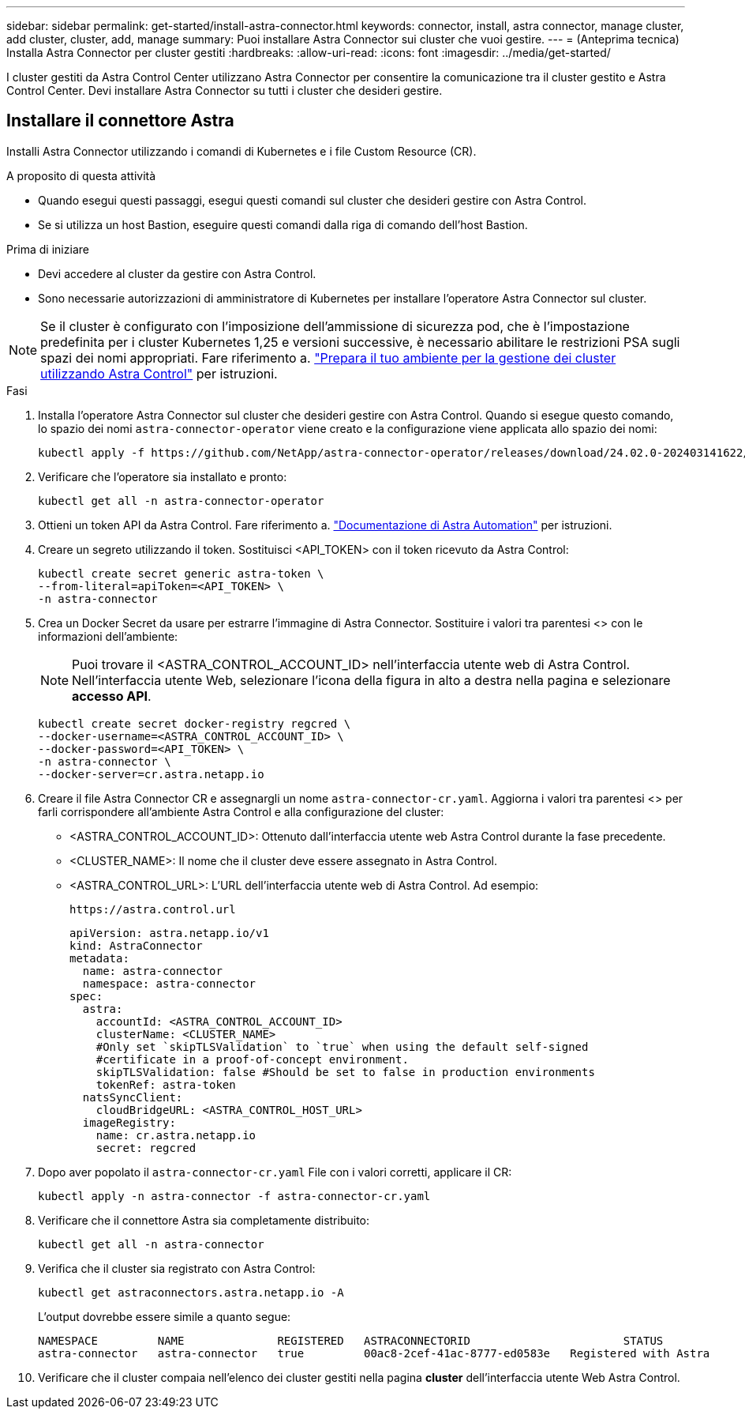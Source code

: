 ---
sidebar: sidebar 
permalink: get-started/install-astra-connector.html 
keywords: connector, install, astra connector, manage cluster, add cluster, cluster, add, manage 
summary: Puoi installare Astra Connector sui cluster che vuoi gestire. 
---
= (Anteprima tecnica) Installa Astra Connector per cluster gestiti
:hardbreaks:
:allow-uri-read: 
:icons: font
:imagesdir: ../media/get-started/


[role="lead"]
I cluster gestiti da Astra Control Center utilizzano Astra Connector per consentire la comunicazione tra il cluster gestito e Astra Control Center. Devi installare Astra Connector su tutti i cluster che desideri gestire.



== Installare il connettore Astra

Installi Astra Connector utilizzando i comandi di Kubernetes e i file Custom Resource (CR).

.A proposito di questa attività
* Quando esegui questi passaggi, esegui questi comandi sul cluster che desideri gestire con Astra Control.
* Se si utilizza un host Bastion, eseguire questi comandi dalla riga di comando dell'host Bastion.


.Prima di iniziare
* Devi accedere al cluster da gestire con Astra Control.
* Sono necessarie autorizzazioni di amministratore di Kubernetes per installare l'operatore Astra Connector sul cluster.



NOTE: Se il cluster è configurato con l'imposizione dell'ammissione di sicurezza pod, che è l'impostazione predefinita per i cluster Kubernetes 1,25 e versioni successive, è necessario abilitare le restrizioni PSA sugli spazi dei nomi appropriati. Fare riferimento a. link:prep-for-cluster-management.html["Prepara il tuo ambiente per la gestione dei cluster utilizzando Astra Control"] per istruzioni.

.Fasi
. Installa l'operatore Astra Connector sul cluster che desideri gestire con Astra Control. Quando si esegue questo comando, lo spazio dei nomi `astra-connector-operator` viene creato e la configurazione viene applicata allo spazio dei nomi:
+
[source, console]
----
kubectl apply -f https://github.com/NetApp/astra-connector-operator/releases/download/24.02.0-202403141622/astraconnector_operator.yaml
----
. Verificare che l'operatore sia installato e pronto:
+
[source, console]
----
kubectl get all -n astra-connector-operator
----
. Ottieni un token API da Astra Control. Fare riferimento a. https://docs.netapp.com/us-en/astra-automation/get-started/get_api_token.html["Documentazione di Astra Automation"^] per istruzioni.
. Creare un segreto utilizzando il token. Sostituisci <API_TOKEN> con il token ricevuto da Astra Control:
+
[source, console]
----
kubectl create secret generic astra-token \
--from-literal=apiToken=<API_TOKEN> \
-n astra-connector
----
. Crea un Docker Secret da usare per estrarre l'immagine di Astra Connector. Sostituire i valori tra parentesi <> con le informazioni dell'ambiente:
+

NOTE: Puoi trovare il <ASTRA_CONTROL_ACCOUNT_ID> nell'interfaccia utente web di Astra Control. Nell'interfaccia utente Web, selezionare l'icona della figura in alto a destra nella pagina e selezionare *accesso API*.

+
[source, console]
----
kubectl create secret docker-registry regcred \
--docker-username=<ASTRA_CONTROL_ACCOUNT_ID> \
--docker-password=<API_TOKEN> \
-n astra-connector \
--docker-server=cr.astra.netapp.io
----
. Creare il file Astra Connector CR e assegnargli un nome `astra-connector-cr.yaml`. Aggiorna i valori tra parentesi <> per farli corrispondere all'ambiente Astra Control e alla configurazione del cluster:
+
** <ASTRA_CONTROL_ACCOUNT_ID>: Ottenuto dall'interfaccia utente web Astra Control durante la fase precedente.
** <CLUSTER_NAME>: Il nome che il cluster deve essere assegnato in Astra Control.
** <ASTRA_CONTROL_URL>: L'URL dell'interfaccia utente web di Astra Control. Ad esempio:
+
[listing]
----
https://astra.control.url
----
+
[source, yaml]
----
apiVersion: astra.netapp.io/v1
kind: AstraConnector
metadata:
  name: astra-connector
  namespace: astra-connector
spec:
  astra:
    accountId: <ASTRA_CONTROL_ACCOUNT_ID>
    clusterName: <CLUSTER_NAME>
    #Only set `skipTLSValidation` to `true` when using the default self-signed
    #certificate in a proof-of-concept environment.
    skipTLSValidation: false #Should be set to false in production environments
    tokenRef: astra-token
  natsSyncClient:
    cloudBridgeURL: <ASTRA_CONTROL_HOST_URL>
  imageRegistry:
    name: cr.astra.netapp.io
    secret: regcred
----


. Dopo aver popolato il `astra-connector-cr.yaml` File con i valori corretti, applicare il CR:
+
[source, console]
----
kubectl apply -n astra-connector -f astra-connector-cr.yaml
----
. Verificare che il connettore Astra sia completamente distribuito:
+
[source, console]
----
kubectl get all -n astra-connector
----
. Verifica che il cluster sia registrato con Astra Control:
+
[source, console]
----
kubectl get astraconnectors.astra.netapp.io -A
----
+
L'output dovrebbe essere simile a quanto segue:

+
[listing]
----
NAMESPACE         NAME              REGISTERED   ASTRACONNECTORID                       STATUS
astra-connector   astra-connector   true         00ac8-2cef-41ac-8777-ed0583e   Registered with Astra
----
. Verificare che il cluster compaia nell'elenco dei cluster gestiti nella pagina *cluster* dell'interfaccia utente Web Astra Control.

